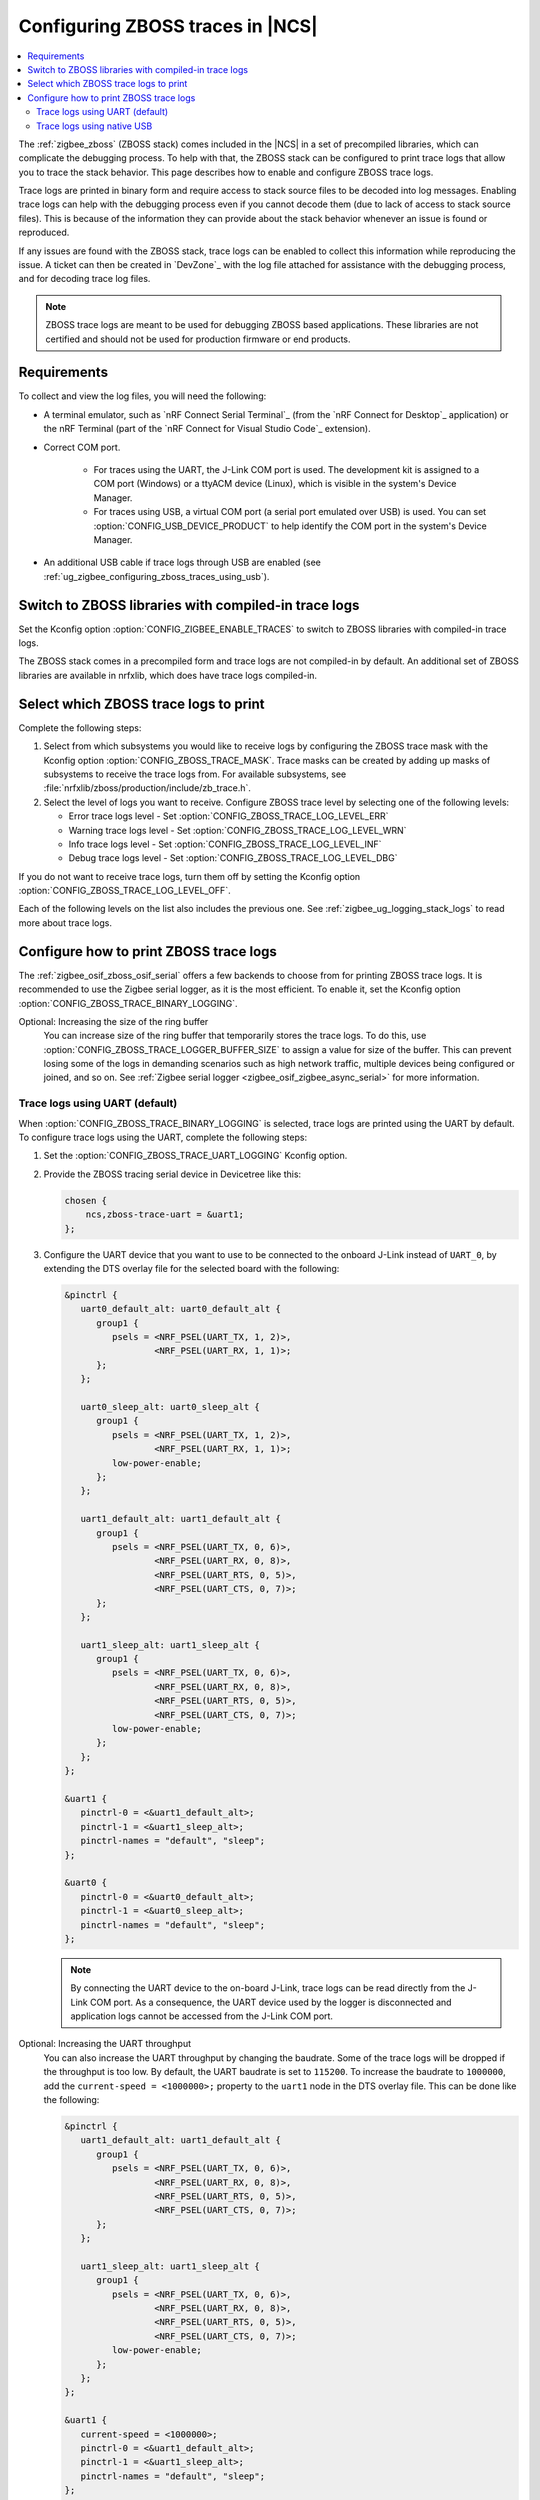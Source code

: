 .. _ug_zigbee_configuring_zboss_traces:

Configuring ZBOSS traces in |NCS|
#################################

.. contents::
   :local:
   :depth: 2

The :ref:`zigbee_zboss` (ZBOSS stack) comes included in the |NCS| in a set of precompiled libraries, which can complicate the debugging process.
To help with that, the ZBOSS stack can be configured to print trace logs that allow you to trace the stack behavior.
This page describes how to enable and configure ZBOSS trace logs.

Trace logs are printed in binary form and require access to stack source files to be decoded into log messages.
Enabling trace logs can help with the debugging process even if you cannot decode them (due to lack of access to stack source files).
This is because of the information they can provide about the stack behavior whenever an issue is found or reproduced.

If any issues are found with the ZBOSS stack, trace logs can be enabled to collect this information while reproducing the issue.
A ticket can then be created in `DevZone`_ with the log file attached for assistance with the debugging process, and for decoding trace log files.

.. note::
     ZBOSS trace logs are meant to be used for debugging ZBOSS based applications.
     These libraries are not certified and should not be used for production firmware or end products.


Requirements
************

To collect and view the log files, you will need the following:

* A terminal emulator, such as `nRF Connect Serial Terminal`_ (from the `nRF Connect for Desktop`_ application) or the nRF Terminal (part of the `nRF Connect for Visual Studio Code`_ extension).

* Correct COM port.

   * For traces using the UART, the J-Link COM port is used. The development kit is assigned to a COM port (Windows) or a ttyACM device (Linux), which is visible in the system's Device Manager.

   * For traces using USB, a virtual COM port (a serial port emulated over USB) is used. You can set :option:`CONFIG_USB_DEVICE_PRODUCT` to help identify the COM port in the system's Device Manager.

* An additional USB cable if trace logs through USB are enabled (see :ref:`ug_zigbee_configuring_zboss_traces_using_usb`).


.. rst-class:: numbered-step

Switch to ZBOSS libraries with compiled-in trace logs
*****************************************************

Set the Kconfig option :option:`CONFIG_ZIGBEE_ENABLE_TRACES` to switch to ZBOSS libraries with compiled-in trace logs.

The ZBOSS stack comes in a precompiled form and trace logs are not compiled-in by default.
An additional set of ZBOSS libraries are available in nrfxlib, which does have trace logs compiled-in.


.. rst-class:: numbered-step

Select which ZBOSS trace logs to print
**************************************

Complete the following steps:

1. Select from which subsystems you would like to receive logs by configuring the ZBOSS trace mask with the Kconfig option :option:`CONFIG_ZBOSS_TRACE_MASK`.
   Trace masks can be created by adding up masks of subsystems to receive the trace logs from.
   For available subsystems, see :file:`nrfxlib/zboss/production/include/zb_trace.h`.

#. Select the level of logs you want to receive.
   Configure ZBOSS trace level by selecting one of the following levels:

   * Error trace logs level - Set :option:`CONFIG_ZBOSS_TRACE_LOG_LEVEL_ERR`
   * Warning trace logs level - Set :option:`CONFIG_ZBOSS_TRACE_LOG_LEVEL_WRN`
   * Info trace logs level - Set :option:`CONFIG_ZBOSS_TRACE_LOG_LEVEL_INF`
   * Debug trace logs level - Set :option:`CONFIG_ZBOSS_TRACE_LOG_LEVEL_DBG`

If you do not want to receive trace logs, turn them off by setting the Kconfig option :option:`CONFIG_ZBOSS_TRACE_LOG_LEVEL_OFF`.

Each of the following levels on the list also includes the previous one.
See :ref:`zigbee_ug_logging_stack_logs` to read more about trace logs.


.. rst-class:: numbered-step

Configure how to print ZBOSS trace logs
***************************************

The :ref:`zigbee_osif_zboss_osif_serial` offers a few backends to choose from for printing ZBOSS trace logs.
It is recommended to use the Zigbee serial logger, as it is the most efficient.
To enable it, set the Kconfig option :option:`CONFIG_ZBOSS_TRACE_BINARY_LOGGING`.

Optional: Increasing the size of the ring buffer
   You can increase size of the ring buffer that temporarily stores the trace logs.
   To do this, use :option:`CONFIG_ZBOSS_TRACE_LOGGER_BUFFER_SIZE` to assign a value for size of the buffer.
   This can prevent losing some of the logs in demanding scenarios such as high network traffic, multiple devices being configured or joined, and so on.
   See :ref:`Zigbee serial logger <zigbee_osif_zigbee_async_serial>` for more information.

Trace logs using UART (default)
===============================

When :option:`CONFIG_ZBOSS_TRACE_BINARY_LOGGING` is selected, trace logs are printed using the UART by default.
To configure trace logs using the UART, complete the following steps:

1. Set the :option:`CONFIG_ZBOSS_TRACE_UART_LOGGING` Kconfig option.

#. Provide the ZBOSS tracing serial device in Devicetree like this:

   .. code-block:: devicetree

      chosen {
          ncs,zboss-trace-uart = &uart1;
      };

#. Configure the UART device that you want to use to be connected to the onboard J-Link instead of ``UART_0``, by extending the DTS overlay file for the selected board with the following:

   .. code-block:: devicetree

      &pinctrl {
         uart0_default_alt: uart0_default_alt {
            group1 {
               psels = <NRF_PSEL(UART_TX, 1, 2)>,
                       <NRF_PSEL(UART_RX, 1, 1)>;
            };
         };

         uart0_sleep_alt: uart0_sleep_alt {
            group1 {
               psels = <NRF_PSEL(UART_TX, 1, 2)>,
                       <NRF_PSEL(UART_RX, 1, 1)>;
               low-power-enable;
            };
         };

         uart1_default_alt: uart1_default_alt {
            group1 {
               psels = <NRF_PSEL(UART_TX, 0, 6)>,
                       <NRF_PSEL(UART_RX, 0, 8)>,
                       <NRF_PSEL(UART_RTS, 0, 5)>,
                       <NRF_PSEL(UART_CTS, 0, 7)>;
            };
         };

         uart1_sleep_alt: uart1_sleep_alt {
            group1 {
               psels = <NRF_PSEL(UART_TX, 0, 6)>,
                       <NRF_PSEL(UART_RX, 0, 8)>,
                       <NRF_PSEL(UART_RTS, 0, 5)>,
                       <NRF_PSEL(UART_CTS, 0, 7)>;
               low-power-enable;
            };
         };
      };

      &uart1 {
         pinctrl-0 = <&uart1_default_alt>;
         pinctrl-1 = <&uart1_sleep_alt>;
         pinctrl-names = "default", "sleep";
      };

      &uart0 {
         pinctrl-0 = <&uart0_default_alt>;
         pinctrl-1 = <&uart0_sleep_alt>;
         pinctrl-names = "default", "sleep";
      };

   .. note::
      By connecting the UART device to the on-board J-Link, trace logs can be read directly from the J-Link COM port.
      As a consequence, the UART device used by the logger is disconnected and application logs cannot be accessed from the J-Link COM port.


Optional: Increasing the UART throughput
   You can also increase the UART throughput by changing the baudrate.
   Some of the trace logs will be dropped if the throughput is too low.
   By default, the UART baudrate is set to ``115200``.
   To increase the baudrate to ``1000000``, add the ``current-speed = <1000000>;`` property to the ``uart1`` node in the DTS overlay file.
   This can be done like the following:

   .. code-block:: devicetree

      &pinctrl {
         uart1_default_alt: uart1_default_alt {
            group1 {
               psels = <NRF_PSEL(UART_TX, 0, 6)>,
                       <NRF_PSEL(UART_RX, 0, 8)>,
                       <NRF_PSEL(UART_RTS, 0, 5)>,
                       <NRF_PSEL(UART_CTS, 0, 7)>;
            };
         };

         uart1_sleep_alt: uart1_sleep_alt {
            group1 {
               psels = <NRF_PSEL(UART_TX, 0, 6)>,
                       <NRF_PSEL(UART_RX, 0, 8)>,
                       <NRF_PSEL(UART_RTS, 0, 5)>,
                       <NRF_PSEL(UART_CTS, 0, 7)>;
               low-power-enable;
            };
         };
      };

      &uart1 {
         current-speed = <1000000>;
         pinctrl-0 = <&uart1_default_alt>;
         pinctrl-1 = <&uart1_sleep_alt>;
         pinctrl-names = "default", "sleep";
      };

.. _ug_zigbee_configuring_zboss_traces_using_usb:

Trace logs using native USB
===========================

Trace logs can also be configured to use a native USB.
This is useful because trace logs will be printed through a separate virtual COM port so that the console logs can still be read through the J-Link COM port.
For applications that relay on the UART connection through the J-Link COM port, for example the Network co-processor (NCP) sample, trace logs can only be configured through USB (COM port emulated over USB).
See the :ref:`Zigbee NCP <zigbee_ncp_sample>` sample page for how to configure trace logs for USB in this case.

.. note::
   Before proceeding with the following steps, first check if your Zigbee application already has USB enabled or is currently using a USB.
   If your application is already using a virtual COM port via native USB, use a device name that is different than the default ``CDC_ACM_0`` to create new virtual COM port for printing trace logs.
   For example, if ``CDC_ACM_0`` is already present, then create a virtual COM port named ``CDC_ACM_1``, and so on.
   Additionally, the Kconfig option :option:`CONFIG_USB_COMPOSITE_DEVICE` must be set if there are multiple virtual COM ports configured.

   See the :ref:`Zigbee NCP <zigbee_ncp_sample>` sample page as an example where one virtual COM port instance is already configured, and another must be created.

To configure trace logs using native USB, complete the following steps:

1. Set the Kconfig option :option:`CONFIG_ZBOSS_TRACE_USB_CDC_LOGGING`.
   This also enables the necessary USB Kconfig options.

#. Create a virtual COM port that will be used for printing ZBOSS trace logs by extending the DTS overlay file for the selected board with the following:

   .. code-block:: devicetree

      &zephyr_udc0 {
         cdc_acm_uart0: cdc_acm_uart0 {
            compatible = "zephyr,cdc-acm-uart";
            label = "CDC_ACM_0";
         };
      };

   .. note::
      For the ZBOSS trace logs to be printed correctly through the USB, it is recommended to avoid using the USB autosuspend.

#. Provide the ZBOSS tracing serial device in Devicetree like this:

   .. code-block:: devicetree

      chosen {
          ncs,zboss-trace-uart = &cdc_acm_uart0;
      };
